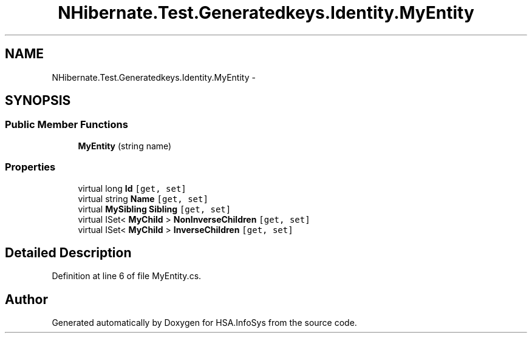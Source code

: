 .TH "NHibernate.Test.Generatedkeys.Identity.MyEntity" 3 "Fri Jul 5 2013" "Version 1.0" "HSA.InfoSys" \" -*- nroff -*-
.ad l
.nh
.SH NAME
NHibernate.Test.Generatedkeys.Identity.MyEntity \- 
.SH SYNOPSIS
.br
.PP
.SS "Public Member Functions"

.in +1c
.ti -1c
.RI "\fBMyEntity\fP (string name)"
.br
.in -1c
.SS "Properties"

.in +1c
.ti -1c
.RI "virtual long \fBId\fP\fC [get, set]\fP"
.br
.ti -1c
.RI "virtual string \fBName\fP\fC [get, set]\fP"
.br
.ti -1c
.RI "virtual \fBMySibling\fP \fBSibling\fP\fC [get, set]\fP"
.br
.ti -1c
.RI "virtual ISet< \fBMyChild\fP > \fBNonInverseChildren\fP\fC [get, set]\fP"
.br
.ti -1c
.RI "virtual ISet< \fBMyChild\fP > \fBInverseChildren\fP\fC [get, set]\fP"
.br
.in -1c
.SH "Detailed Description"
.PP 
Definition at line 6 of file MyEntity\&.cs\&.

.SH "Author"
.PP 
Generated automatically by Doxygen for HSA\&.InfoSys from the source code\&.
